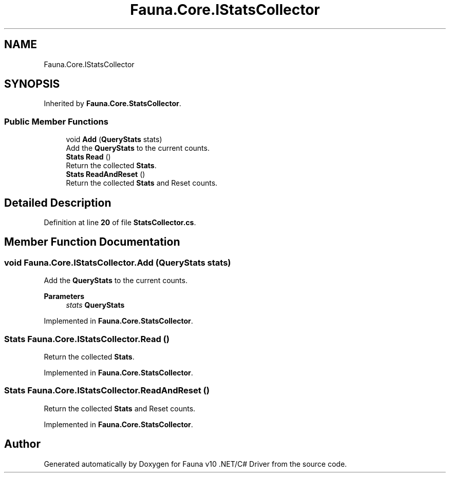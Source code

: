 .TH "Fauna.Core.IStatsCollector" 3 "Version 0.4.0-beta" "Fauna v10 .NET/C# Driver" \" -*- nroff -*-
.ad l
.nh
.SH NAME
Fauna.Core.IStatsCollector
.SH SYNOPSIS
.br
.PP
.PP
Inherited by \fBFauna\&.Core\&.StatsCollector\fP\&.
.SS "Public Member Functions"

.in +1c
.ti -1c
.RI "void \fBAdd\fP (\fBQueryStats\fP stats)"
.br
.RI "Add the \fBQueryStats\fP to the current counts\&. "
.ti -1c
.RI "\fBStats\fP \fBRead\fP ()"
.br
.RI "Return the collected \fBStats\fP\&. "
.ti -1c
.RI "\fBStats\fP \fBReadAndReset\fP ()"
.br
.RI "Return the collected \fBStats\fP and Reset counts\&. "
.in -1c
.SH "Detailed Description"
.PP 
Definition at line \fB20\fP of file \fBStatsCollector\&.cs\fP\&.
.SH "Member Function Documentation"
.PP 
.SS "void Fauna\&.Core\&.IStatsCollector\&.Add (\fBQueryStats\fP stats)"

.PP
Add the \fBQueryStats\fP to the current counts\&. 
.PP
\fBParameters\fP
.RS 4
\fIstats\fP \fBQueryStats\fP
.RE
.PP

.PP
Implemented in \fBFauna\&.Core\&.StatsCollector\fP\&.
.SS "\fBStats\fP Fauna\&.Core\&.IStatsCollector\&.Read ()"

.PP
Return the collected \fBStats\fP\&. 
.PP
Implemented in \fBFauna\&.Core\&.StatsCollector\fP\&.
.SS "\fBStats\fP Fauna\&.Core\&.IStatsCollector\&.ReadAndReset ()"

.PP
Return the collected \fBStats\fP and Reset counts\&. 
.PP
Implemented in \fBFauna\&.Core\&.StatsCollector\fP\&.

.SH "Author"
.PP 
Generated automatically by Doxygen for Fauna v10 \&.NET/C# Driver from the source code\&.
